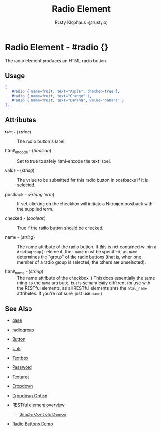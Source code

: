 # vim: ts=3 sw=3 et ft=org
#+TITLE: Radio Element
#+STYLE: <LINK href='../stylesheet.css' rel='stylesheet' type='text/css' />
#+AUTHOR: Rusty Klophaus (@rustyio)
#+OPTIONS:   H:2 num:1 toc:1 \n:nil @:t ::t |:t ^:t -:t f:t *:t <:t
#+EMAIL: 
#+TEXT: [[http://nitrogenproject.com][Home]] | [[file:../index.org][Getting Started]] | [[file:../api.org][API]] | [[file:../elements.org][*Elements*]] | [[file:../actions.org][Actions]] | [[file:../validators.org][Validators]] | [[file:../handlers.org][Handlers]] | [[file:../config.org][Configuration Options]] | [[file:../plugins.org][Plugins]] | [[file:../about.org][About]]

* Radio Element - #radio {}

  The radio element produces an HTML radio button.

** Usage

#+BEGIN_SRC erlang
   [
      #radio { name=fruit, text="Apple", checked=true },
      #radio { name=fruit, text="Orange" },
      #radio { name=fruit, text="Banana", value="banana" }
   ].
#+END_SRC

** Attributes

   + text - (/string/) :: The radio button's label.

   + html\_encode - (/boolean/) :: Set to true to safely html-encode the text label.

   + value - (/string/) :: The value to be submitted for this radio button in postbacks if it is selected.

   + postback - (/Erlang term/) :: If set, clicking on the checkbox will initiate a Nitrogen postback with the supplied term.

   + checked - (/boolean/) :: True if the radio button should be checked.

   + name - (/string/) :: The name attribute of the radio button. If this is not contained within a =#radiogroup{}= element, then =name= must be specified, as =name= determines the "group" of the radio buttons (that is, when one member of a radio group is selected, the others are unselected).

   + html\_name - (/string/) :: The name attribute of the checkbox. ( This does essentially the same thing as the =name= attribute, but is semantically different for use with the RESTful elements, as all RESTful elements shre the =html_name= attributes. If you're not sure, just use =name=)

** See Also 

   + [[./base.html][base]]

   + [[./radiogroup.html][radiogroup]]

   + [[./button.html][Button]]

   + [[./link.html][Link]]

   + [[./textbox.html][Textbox]]

   + [[./password.html][Password]]

   + [[./textarea.html][Textarea]]

   + [[./dropdown.html][Dropdown]]

   + [[./option.html][Dropdown Option]]

   + [[../restful_overfiew.html][RESTful element overview]]

	+ [[http://nitrogenproject.com/demos/simplecontrols][Simple Controls Demos]]

   + [[http://nitrogenproject.com/demos/radio][Radio Buttons Demo]]
